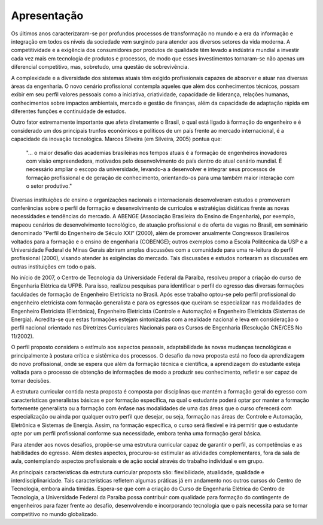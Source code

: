 ============
Apresentação
============

Os últimos anos caracterizaram-se por profundos processos de transformação no mundo e a era da informação e integração em todos os níveis da sociedade vem surgindo para atender aos diversos setores da vida moderna. A competitividade e a exigência dos consumidores por produtos de qualidade têm levado a indústria mundial a investir cada vez mais em tecnologia de produtos e processos, de modo que esses investimentos tornaram-se não apenas um diferencial competitivo, mas, sobretudo, uma questão de sobrevivência. 

A complexidade e a diversidade dos sistemas atuais têm exigido profissionais capazes de absorver e atuar nas diversas áreas da engenharia. O novo cenário profissional contempla aqueles que além dos conhecimentos técnicos, possam exibir em seu perfil valores pessoais como a iniciativa, criatividade, capacidade de liderança, relações humanas, conhecimentos sobre impactos ambientais, mercado e gestão de finanças, além da capacidade de adaptação rápida em diferentes funções e continuidade de estudos. 

Outro fator extremamente importante que afeta diretamente o Brasil, o qual está ligado à formação do engenheiro e é considerado um dos principais trunfos econômicos e políticos de um país frente ao mercado internacional, é a capacidade da inovação tecnológica. Marcos Silveira (em Silveira, 2005) pontua que:

    "... o maior desafio das academias brasileiras nos tempos atuais é a formação de engenheiros inovadores com visão empreendedora, motivados pelo desenvolvimento do país dentro do atual cenário mundial. É necessário ampliar o escopo da universidade, levando-a a desenvolver e integrar seus processos de formação profissional e de geração de conhecimento, orientando-os para uma também maior interação com o setor produtivo."

Diversas instituições de ensino e organizações nacionais e internacionais desenvolveram estudos e promoveram conferências sobre o perfil de formação e desenvolvimento de currículos e estratégias didáticas frente as novas necessidades e tendências do mercado. A ABENGE (Associação Brasileira do Ensino de Engenharia), por exemplo, mapeou cenários de desenvolvimento tecnológico, de atuação profissional e de oferta de vagas no Brasil, em seminário denominado “Perfil do Engenheiro de Século XXI” (2000), além de promover anualmente Congressos Brasileiros voltados para a formação e o ensino de engenharia (COBENGE); outros exemplos como a Escola Politécnica da USP e a Universidade Federal de Minas Gerais abriram amplas discussões com a comunidade para uma re-leitura do perfil profissional (2000), visando atender às exigências do mercado. Tais discussões e estudos nortearam as discussões em outras instituições em todo o país. 

No início de 2007, o Centro de Tecnologia da Universidade Federal da Paraíba, resolveu propor a criação do curso de Engenharia Elétrica da UFPB. Para isso, realizou pesquisas para identificar o perfil do egresso das diversas formações faculdades de formação de Engenheiro Eletricista no Brasil. Após esse trabalho optou-se pelo perfil profissional do engenheiro eletricista com formação generalista e para os egressos que queiram se especializar nas modalidades de Engenheiro Eletricista (Eletrônica), Engenheiro Eletricista (Controle e Automação) e Engenheiro Eletricista (Sistemas de Energia). Acredita-se que estas formações estejam sintonizadas com a realidade nacional e leva em consideração o perfil nacional orientado nas Diretrizes Curriculares Nacionais para os Cursos de Engenharia (Resolução CNE/CES No 11/2002). 

O perfil proposto considera o estímulo aos aspectos pessoais, adaptabilidade às novas mudanças tecnológicas e principalmente à postura crítica e sistêmica dos processos. O desafio da nova proposta está no foco da aprendizagem do novo profissional, onde se espera que além da formação técnica e científica, a aprendizagem do estudante esteja voltada para o processo de obtenção de informações de modo a produzir seu conhecimento, refletir e ser capaz de tomar decisões. 

A estrutura curricular contida nesta proposta é composta por disciplinas que mantém a formação geral do egresso com características generalistas básicas e por formação específica, na qual o estudante poderá optar por manter a formação fortemente generalista ou a formação com ênfase nas modalidades de uma das áreas que o curso oferecerá com especialização ou ainda por qualquer outro perfil que desejar, ou seja, formação nas áreas de: Controle e Automação, Eletrônica e Sistemas de Energia. Assim, na formação específica, o curso será flexível e irá permitir que o estudante opte por um perfil profissional conforme sua necessidade, embora tenha uma formação geral básica. 

Para atender aos novos desafios, propõe-se uma estrutura curricular capaz de garantir o perfil, as competências e as habilidades do egresso. Além destes aspectos, procurou-se estimular as atividades complementares, fora da sala de aula, contemplando aspectos profissionais e de ação social através do trabalho individual e em grupo.

As principais características da estrutura curricular proposta são: flexibilidade, atualidade, qualidade e interdisciplinaridade. Tais características refletem algumas práticas já em andamento nos outros cursos do Centro de Tecnologia, embora ainda tímidas. Espera-se que com a criação do Curso de Engenharia Elétrica do Centro de Tecnologia, a Universidade Federal da Paraíba possa contribuir com qualidade para formação do contingente de engenheiros para fazer frente ao desafio, desenvolvendo e incorporando tecnologia que o país necessita para se tornar competitivo no mundo globalizado.
